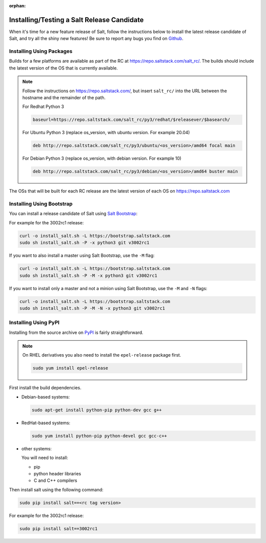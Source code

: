 :orphan:

.. _release-candidate:

===========================================
Installing/Testing a Salt Release Candidate
===========================================

When it's time for a new feature release of Salt, follow the instructions below to
install the latest release candidate of Salt, and try all the shiny new
features! Be sure to report any bugs you find on `Github
<https://github.com/saltstack/salt/issues/new/>`_.

Installing Using Packages
=========================

Builds for a few platforms are available as part of the RC at https://repo.saltstack.com/salt_rc/.
The builds should include the latest version of the OS that is currently available.

.. note::

    Follow the instructions on https://repo.saltstack.com/,
    but insert ``salt_rc/`` into the URL between the hostname
    and the remainder of the path.

    For Redhat Python 3

    .. code-block:: bash

        baseurl=https://repo.saltstack.com/salt_rc/py3/redhat/$releasever/$basearch/

    For Ubuntu Python 3 (replace os_version, with ubuntu version. For example 20.04)

    .. code-block:: none

        deb http://repo.saltstack.com/salt_rc/py3/ubuntu/<os_version>/amd64 focal main

    For Debian Python 3 (replace os_version, with debian version. For example 10)

    .. code-block:: none

        deb http://repo.saltstack.com/salt_rc/py3/debian/<os_version>/amd64 buster main

The OSs that will be built for each RC release are the latest version of each OS on https://repo.saltstack.com


.. FreeBSD

Installing Using Bootstrap
==========================

You can install a release candidate of Salt using `Salt Bootstrap
<https://github.com/saltstack/salt-bootstrap/>`_:

For example for the 3002rc1 release:

.. code-block:: bash

    curl -o install_salt.sh -L https://bootstrap.saltstack.com
    sudo sh install_salt.sh -P -x python3 git v3002rc1

If you want to also install a master using Salt Bootstrap, use the ``-M`` flag:

.. code-block:: bash

    curl -o install_salt.sh -L https://bootstrap.saltstack.com
    sudo sh install_salt.sh -P -M -x python3 git v3002rc1

If you want to install only a master and not a minion using Salt Bootstrap, use
the ``-M`` and ``-N`` flags:

.. code-block:: bash

    curl -o install_salt.sh -L https://bootstrap.saltstack.com
    sudo sh install_salt.sh -P -M -N -x python3 git v3002rc1

Installing Using PyPI
=====================

Installing from the source archive on `PyPI <https://pypi.org/>`_
is fairly straightforward.

.. note::

    On RHEL derivatives you also need to install the ``epel-release`` package
    first.

    .. code-block:: bash

        sudo yum install epel-release

First install the build dependencies.

- Debian-based systems:

  .. code-block:: bash

      sudo apt-get install python-pip python-dev gcc g++

- RedHat-based systems:

  .. code-block:: bash

      sudo yum install python-pip python-devel gcc gcc-c++

- other systems:

  You will need to install:

  - pip
  - python header libraries
  - C and C++ compilers

Then install salt using the following command:

.. code-block:: bash

    sudo pip install salt==<rc tag version>

For example for the 3002rc1 release:

.. code-block:: bash

    sudo pip install salt==3002rc1
